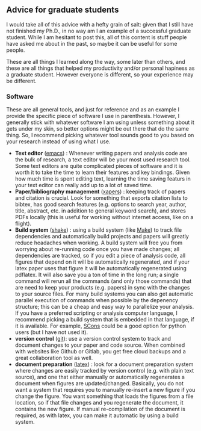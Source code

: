 #+STARTUP: showall
#+PAGETITLE: Grad school advice

** Advice for graduate students

I would take all of this advice with a hefty grain of salt: given that
I still have not finished my Ph.D., in no way am I an example of a
successful graduate student. While I am hesitant to post this, all of
this content is stuff people have asked me about in the past, so maybe
it can be useful for some people.

These are all things I learned along the way, some later than others,
and these are all things that helped my productivity and/or personal
hapiness as a graduate student. However everyone is different, so your
experience may be different.


*** Software

    These are all general tools, and just for reference and as an
    example I provide the specific piece of software I use in
    parenthesis. However, I generally stick with whatever software I
    am using unless something about it gets under my skin, so better
    options might be out there that do the same thing. So, I recommend
    picking whatever tool sounds good to you based on your research
    instead of using what I use.

    - *Text editor* ([[https://www.gnu.org/software/emacs/][emacs]]) : Whenever writing papers and analysis
      code are the bulk of research, a text editor will be your most
      used research tool. Some text editors are quite complicated
      pieces of software and it is worth it to take the time to learn
      their features and key bindings. Given how much time is spent
      editing text, learning the time saving featurs in your text
      editor can really add up to a lot of saved time.
    - *Paper/bibliography management* ([[https://finestructure.net/xapers/][xapers]]) : keeping track of
      papers and citation is crucial. Look for something that exports
      citation lists to bibtex, has good search features (e.g. options
      to search  year, author, title, abstract, etc. in addition to
      general keyword search), and stores PDFs locally (this is useful
      for working without internet access, like on a flight).
    - *Build system* ([[https://shakebuild.com/][shake]]) : using a build system (like [[https://www.gnu.org/software/make/][Make]]) to
      track file dependencies and automatically build projects and
      papers will greatly reduce headaches when working. A build
      system will free you from worrying about re-running code once
      you have made changes; all dependencies are tracked, so if you
      edit a piece of analysis code, all figures that depend on it
      will be automatically regenerated, and if your latex paper uses
      that figure it will be automatically regenerated using
      pdflatex. It will also save you a ton of time in the long run; a
      single command will rerun all the commands (and only those
      commands) that are need to keep your products (e.g. papers) in
      sync with the changes to your source files. For many build
      systems you can also get automatic parallel execution of
      commands when possible by the depenency structure; this can be a
      cheap and easy way to parallelize your analysis. If you have a
      preferred scripting or analysis computer language, I recommend
      picking a build system that is embedded in that language, if it
      is available. For example, [[https://scons.org/][SCons]] could be a good option for
      python users (but I have not used it).
    - *version control* ([[https://git-scm.com/][git]]): use a version control system to track
      and document changes to your paper and code source. When
      combined with websites like Github or Gitlab, you get free cloud
      backups and a great collaboration tool as well.
    - *document preparation* ([[https://www.latex-project.org/][latex]]) : look for a document preparation
      system where changes are easily tracked by version control
      (e.g. with plain text source), and one that either manually or
      automatically regenerates a document when figures are
      updated/changed. Basically, you do not want a system that
      requires you to manually re-insert a new figure if you change
      the figure. You want something that loads the figures from a
      file location, so if that file changes and you regenerate the
      document, it contains the new figure. If manual re-compilation
      of the document is required, as with latex, you can make it
      automatic by using a build system.
